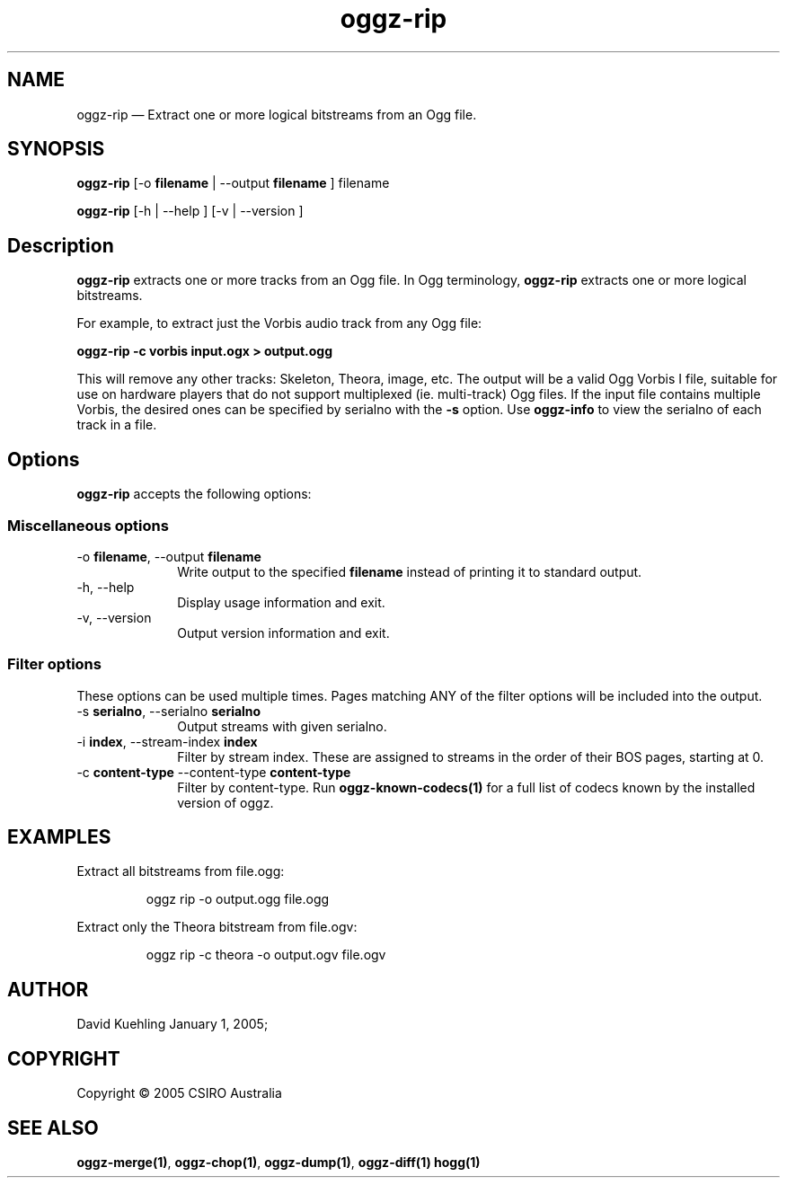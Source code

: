 .TH "oggz-rip" "1" 
.SH "NAME" 
oggz-rip \(em Extract one or more logical bitstreams from an Ogg file. 
 
.SH "SYNOPSIS" 
.PP 
\fBoggz-rip\fR [\-o \fBfilename\fR  | \-\-output \fBfilename\fR ] filename  
.PP 
\fBoggz-rip\fR [\-h  | \-\-help ]  [\-v  | \-\-version ]  
.SH "Description" 
.PP 
\fBoggz-rip\fR extracts one or more tracks from an Ogg file. 
In Ogg terminology, \fBoggz-rip\fR extracts one or more logical bitstreams. 
 
.PP 
For example, to extract just the Vorbis audio track from any Ogg file: 
 
.PP 
\fBoggz-rip \-c vorbis input.ogx > output.ogg\fR      
.PP 
This will remove any other tracks: Skeleton, Theora, image, etc. 
The output will be a valid Ogg Vorbis I file, suitable for use on 
hardware players that do not support multiplexed (ie. multi-track) 
Ogg files. If the input file contains multiple Vorbis, the desired 
ones can be specified by serialno with the \fB-s\fR option. 
Use \fBoggz-info\fR to view the serialno of each track in a file. 
 
.SH "Options" 
.PP 
\fBoggz-rip\fR accepts the following options: 
 
.SS "Miscellaneous options" 
.IP "\-o \fBfilename\fR, \-\-output \fBfilename\fR" 10 
Write output to the specified 
\fBfilename\fR instead of printing it to 
standard output. 
 
.IP "\-h, \-\-help" 10 
Display usage information and exit. 
.IP "\-v, \-\-version" 10 
Output version information and exit. 
.SS "Filter options" 
.PP 
These options can be used multiple times. Pages matching ANY of 
the filter options will be included into the output. 
 
.IP "\-s \fBserialno\fR, \-\-serialno \fBserialno\fR" 10 
Output streams with given serialno. 
.IP "\-i \fBindex\fR, \-\-stream-index \fBindex\fR" 10 
Filter by stream index. These are assigned to 
streams in the order of their BOS pages, 
starting at 0. 
 
.IP "\-c \fBcontent-type\fR \-\-content-type \fBcontent-type\fR" 10 
Filter by content-type.
Run \fBoggz-known-codecs\fP\fB(1)\fP for a full list
of codecs known by the installed version of oggz.

.SH EXAMPLES
.PP
Extract all bitstreams from file.ogg:
.PP
.RS
\f(CWoggz rip \-o output.ogg file.ogg\fP
.RE
.PP
Extract only the Theora bitstream from file.ogv:
.PP
.RS
\f(CWoggz rip \-c theora \-o output.ogv file.ogv\fP
.RE
 
.SH "AUTHOR" 
.PP 
David Kuehling        January  1, 2005;      
.SH "COPYRIGHT" 
.PP 
Copyright \(co 2005 CSIRO Australia 
 
.SH "SEE ALSO" 
.PP 
\fBoggz-merge\fP\fB(1)\fP, 
\fBoggz-chop\fP\fB(1)\fP, 
\fBoggz-dump\fP\fB(1)\fP, 
\fBoggz-diff\fP\fB(1)\fP       \fBhogg\fP\fB(1)\fP      
.\" created by instant / docbook-to-man, Mon 23 Feb 2009, 12:35 
